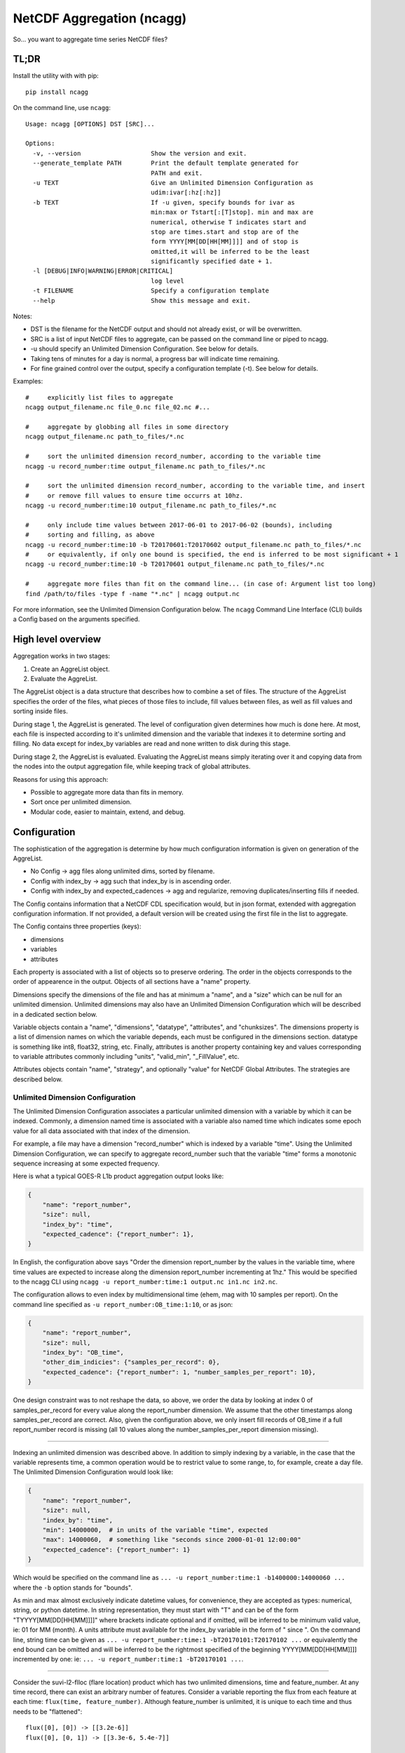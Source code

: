 NetCDF Aggregation (ncagg)
==========================

So... you want to aggregate time series NetCDF files?

TL;DR
-----

Install the utility with with pip:

::

    pip install ncagg

On the command line, use ``ncagg``:

::

    Usage: ncagg [OPTIONS] DST [SRC]...

    Options:
      -v, --version                   Show the version and exit.
      --generate_template PATH        Print the default template generated for
                                      PATH and exit.
      -u TEXT                         Give an Unlimited Dimension Configuration as
                                      udim:ivar[:hz[:hz]]
      -b TEXT                         If -u given, specify bounds for ivar as
                                      min:max or Tstart[:[T]stop]. min and max are
                                      numerical, otherwise T indicates start and
                                      stop are times.start and stop are of the
                                      form YYYY[MM[DD[HH[MM]]]] and of stop is
                                      omitted,it will be inferred to be the least
                                      significantly specified date + 1.
      -l [DEBUG|INFO|WARNING|ERROR|CRITICAL]
                                      log level
      -t FILENAME                     Specify a configuration template
      --help                          Show this message and exit.

Notes:

-  DST is the filename for the NetCDF output and should not already
   exist, or will be overwritten.
-  SRC is a list of input NetCDF files to aggregate, can be passed on
   the command line or piped to ncagg.
-  -u should specify an Unlimited Dimension Configuration. See below for
   details.
-  Taking tens of minutes for a day is normal, a progress bar will
   indicate time remaining.
-  For fine grained control over the output, specify a configuration
   template (-t). See below for details.

Examples:

::

    #     explicitly list files to aggregate
    ncagg output_filename.nc file_0.nc file_02.nc #...

    #     aggregate by globbing all files in some directory
    ncagg output_filename.nc path_to_files/*.nc

    #     sort the unlimited dimension record_number, according to the variable time
    ncagg -u record_number:time output_filename.nc path_to_files/*.nc

    #     sort the unlimited dimension record_number, according to the variable time, and insert
    #     or remove fill values to ensure time occurrs at 10hz.
    ncagg -u record_number:time:10 output_filename.nc path_to_files/*.nc

    #     only include time values between 2017-06-01 to 2017-06-02 (bounds), including
    #     sorting and filling, as above
    ncagg -u record_number:time:10 -b T20170601:T20170602 output_filename.nc path_to_files/*.nc
    #     or equivalently, if only one bound is specified, the end is inferred to be most significant + 1
    ncagg -u record_number:time:10 -b T20170601 output_filename.nc path_to_files/*.nc

    #     aggregate more files than fit on the command line... (in case of: Argument list too long)
    find /path/to/files -type f -name "*.nc" | ncagg output.nc

For more information, see the Unlimited Dimension Configuration below.
The ``ncagg`` Command Line Interface (CLI) builds a Config based on the
arguments specified.

High level overview
-------------------

Aggregation works in two stages:

1. Create an AggreList object.
2. Evaluate the AggreList.

The AggreList object is a data structure that describes how to combine a
set of files. The structure of the AggreList specifies the order of the
files, what pieces of those files to include, fill values between files,
as well as fill values and sorting inside files.

During stage 1, the AggreList is generated. The level of configuration
given determines how much is done here. At most, each file is inspected
according to it's unlimited dimension and the variable that indexes it
to determine sorting and filling. No data except for index\_by variables
are read and none written to disk during this stage.

During stage 2, the AggreList is evaluated. Evaluating the AggreList
means simply iterating over it and copying data from the nodes into the
output aggregation file, while keeping track of global attributes.

Reasons for using this approach:

-  Possible to aggregate more data than fits in memory.
-  Sort once per unlimited dimension.
-  Modular code, easier to maintain, extend, and debug.

Configuration
-------------

The sophistication of the aggregation is determine by how much
configuration information is given on generation of the AggreList.

-  No Config -> agg files along unlimited dims, sorted by filename.
-  Config with index\_by -> agg such that index\_by is in ascending
   order.
-  Config with index\_by and expected\_cadences -> agg and regularize,
   removing duplicates/inserting fills if needed.

The Config contains information that a NetCDF CDL specification would,
but in json format, extended with aggregation configuration information.
If not provided, a default version will be created using the first file
in the list to aggregate.

The Config contains three properties (keys):

-  dimensions
-  variables
-  attributes

Each property is associated with a list of objects so to preserve
ordering. The order in the objects corresponds to the order of
appearence in the output. Objects of all sections have a "name"
property.

Dimensions specify the dimensions of the file and has at minimum a
"name", and a "size" which can be null for an unlimited dimension.
Unlimited dimensions may also have an Unlimited Dimension Configuration
which will be described in a dedicated section below.

Variable objects contain a "name", "dimensions", "datatype",
"attributes", and "chunksizes". The dimensions property is a list of
dimension names on which the variable depends, each must be configured
in the dimensions section. datatype is something like int8, float32,
string, etc. Finally, attributes is another property containing key and
values corresponding to variable attributes commonly including "units",
"valid\_min", "\_FillValue", etc.

Attributes objects contain "name", "strategy", and optionally "value"
for NetCDF Global Attributes. The strategies are described below.

Unlimited Dimension Configuration
~~~~~~~~~~~~~~~~~~~~~~~~~~~~~~~~~

The Unlimited Dimension Configuration associates a particular unlimited
dimension with a variable by which it can be indexed. Commonly, a
dimension named time is associated with a variable also named time which
indicates some epoch value for all data associated with that index of
the dimension.

For example, a file may have a dimension "record\_number" which is
indexed by a variable "time". Using the Unlimited Dimension
Configuration, we can specify to aggregate record\_number such that the
variable "time" forms a monotonic sequence increasing at some expected
frequency.

Here is what a typical GOES-R L1b product aggregation output looks like:

.. code:: json

    {
        "name": "report_number",
        "size": null,
        "index_by": "time",
        "expected_cadence": {"report_number": 1},
    }

In English, the configuration above says "Order the dimension
report\_number by the values in the variable time, where time values are
expected to increase along the dimension report\_number incrementing at
1hz." This would be specified to the ncagg CLI using
``ncagg -u report_number:time:1 output.nc in1.nc in2.nc``.

The configuration allows to even index by multidimensional time (ehem,
mag with 10 samples per report). On the command line specified as
``-u report_number:OB_time:1:10``, or as json:

.. code:: json

    {
        "name": "report_number",
        "size": null,
        "index_by": "OB_time",
        "other_dim_indicies": {"samples_per_record": 0},
        "expected_cadence": {"report_number": 1, "number_samples_per_report": 10},
    }

One design constraint was to not reshape the data, so above, we order
the data by looking at index 0 of samples\_per\_record for every value
along the report\_number dimension. We assume that the other timestamps
along samples\_per\_record are correct. Also, given the configuration
above, we only insert fill records of OB\_time if a full report\_number
record is missing (all 10 values along the number\_samples\_per\_report
dimension missing).

--------------

Indexing an unlimited dimension was described above. In addition to
simply indexing by a variable, in the case that the variable represents
time, a common operation would be to restrict value to some range, to,
for example, create a day file. The Unlimited Dimension Configuration
would look like:

.. code:: json

    {
        "name": "report_number",
        "size": null,
        "index_by": "time",
        "min": 14000000,  # in units of the variable "time", expected
        "max": 14000060,  # something like "seconds since 2000-01-01 12:00:00"
        "expected_cadence": {"report_number": 1}
    }

Which would be specified on the command line as
``... -u report_number:time:1 -b1400000:14000060 ...`` where the ``-b``
option stands for "bounds".

As min and max almost exclusively indicate datetime values, for
convenience, they are accepted as types: numerical, string, or python
datetime. In string representation, they must start with "T" and can be
of the form "TYYYY[MM[DD[HH[MM]]]]" where brackets indicate optional and
if omitted, will be inferred to be minimum valid value, ie: 01 for MM
(month). A units attribute must available for the index\_by variable in
the form of " since ". On the command line, string time can be given as
``... -u report_number:time:1 -bT20170101:T20170102 ...`` or
equivalently the end bound can be omitted and will be inferred to be the
rightmost specified of the beginning YYYY[MM[DD[HH[MM]]]] incremented by
one: ie: ``... -u report_number:time:1 -bT20170101 ...``.

--------------

Consider the suvi-l2-flloc (flare location) product which has two
unlimited dimensions, time and feature\_number. At any time record,
there can exist an arbitrary number of features. Consider a variable
reporting the flux from each feature at each time:
``flux(time, feature_number)``. Although feature\_number is unlimited,
it is unique to each time and thus needs to be "flattened":

::

    flux([0], [0]) -> [[3.2e-6]]
    flux([0], [0, 1]) -> [[3.3e-6, 5.4e-7]]

    undesired_aggregated_flux(time, feature_number):
    [[3.2e-6,      _,      _],
     [     _, 3.3e-6, 5.4e-7]]

    desired_aggregated_flux(time, feature_number):
    [[3.2e-6,      _],
     [3.3e-6, 5.4e-7]]

The ``desired_aggregated_flux`` is achieved by setting {"flatten": true}
within an the unlimited dimension configuration for feature\_number.

.. code:: json

    [{
        "name": "time",
        "size": null,
        "index_by": "time",
    }, {
        "name": "feature_number",
        "size": null,
        "flatten": true,
    }]

Specify Global Attribute Aggregation Strategies
^^^^^^^^^^^^^^^^^^^^^^^^^^^^^^^^^^^^^^^^^^^^^^^

The aggregated netcdf file contains global attributes formed from the
constituent granules. A number of strategies exist to aggregate Global
Attributes across the granules. Most are quite self explanatory:

-  "static": use the configured "value" in the template, ignoring any
   values that may be in the file.
-  "first": first value seen will be taken as the output value for this
   global attribute
-  "last": the last value seen will be taken as global attribute
-  "unique\_list": compile values into a unique list "first, second,
   etc"
-  "int\_sum": resulting in integer sum of the inputs
-  "float\_sum": StratFloatSum
-  "constant": StratAssertConst, similar to first, but raises an error
   if value changes among input files.
-  "date\_created": simply yeilds the current date when finalized,
   standard dt fmt
-  "time\_coverage\_start": start bound, if specified, standard dt fmt
-  "time\_coverage\_end": end bound, if specified, standard dt fmt
-  "filename": StratOutputFilename, set attribute to name of output file
-  "remove": remove/do not include this global attribute
-  "first\_input": Filename of first file included in aggregate
-  "last\_input": Filename of last file included in aggregate
-  "input\_count": Number of files included in aggregate

The configuration format expects a key "global attributes" associated
with a list of objects each containing a global attribute name,
strategy, and possible value (for static). A list is used to preserve
order, as the order in the configuration will be the resulting order in
the output NetCDF.

.. code:: json

    {
        "global attributes": [
            {
                "name": "production_site", 
                "strategy": "unique_list"
            }, {
                "name": "creator",
                "strategy": "static",
                "value": "Stefan Codrescu"
            }, {

            ...
            }
         ]
    }

Specify Dimension Indecies to Extract and Flatten
^^^^^^^^^^^^^^^^^^^^^^^^^^^^^^^^^^^^^^^^^^^^^^^^^

NOT IMPLEMENTED. IN PROGRESS. SUBJECT TO CHANGE.

Consider SEIS SGPS files which contain the data from two sensor units,
+X and -X. Most variables are of the form var[record\_number,
sensor\_unit, channel, ...]. It is possible to create an aggregate file
for the +X and -X sensor units individually using the
take\_dim\_indicies configuration key.

.. code:: json

    {
        "take_dim_indicies": {
            "sensor_unit": 0
        }
    }

With the above configuration, sensor\_unit must be removed from the
dimensions configuration. Please also ensure that variables do not list
sensor\_unit as a dimension, and also update chunk sizes accordingly.
Chunk sizes must be a list of values of the same length as dimensions.

Configuration Template
~~~~~~~~~~~~~~~~~~~~~~

``ncagg`` can be configured to output files into a format specified by a
configuration template file. It is expected that this is a json format
file. A generic template can be created using the
``ncagg --generate_template [SAMPLE_NC]`` command. The output of the
template command is the default template that is used internally if no
template is specified.

Example usage
^^^^^^^^^^^^^

Use ``ncagg --generate_template example_netcdf.nc > my_template.json``
to save the default template for an example\_netcdf.nc file into
my\_template.nc. Edit my\_template.json to your liking, then run
aggregation using ``ncagg -t my_template.json [...]``.

Template syntax
^^^^^^^^^^^^^^^

The template syntax is verbose, but hopefully straightforward and clear.
The incoming template will be validated upon initiating an aggregation,
but some issues may only be found at runtime.

Attributes
''''''''''

The attributes section is a list of objects contianing global
attributes:

-  name: name of global attribute
-  strategy: `aggregation
   strategy <#Specify-Global-Attribute-Aggregation-Strategies>`__ to use
   for attribute.
-  value: value used by strategy, if required. Eg. constant, where the
   value is "test".

Dimensions
''''''''''

The dimensions section is a list of objects containing the dimensions of
the file. Most configuration options are covered in `Unlimited Dimension
Configuration <#Unlimited-Dimension-Configuration>`__ section, but to
clarify:

-  size: integer if dimension has a fixed size. null if it's unlimited.

Variables
'''''''''

Similarly, variables section is a list of objects configuring output
variables. Remove the object corresponding to some variable to remove it
from the output.

Important notes:

-  The dimensions referenced must exist.
-  chunksizes must be the same number of elements as dimensions.

Take care that everything is consistent when doing heavy modifications.

Use from code
-------------

In addition to the CLI, ``ncagg`` exposes an API which makes it possible
to call from Python code:

::

    from ncagg import aggregate
    aggregate(["file1.nc", "file2.nc"], "output.nc")

``aggregate`` optionally accepts as a third argument a configuration
template. If none is given, the default template created from the first
input file is used. Thus code above is equivalent to:

::

    from ncagg import aggregate, Config
    config = Config.from_nc("file1.nc")
    aggregate(["file1.nc", "file2.nc"], "output.nc", config)

This allows for the possibility of programatically manipulating the
configuration at runtime before performing aggregation.

Technical and Implementation details
------------------------------------

An AggreList is composed of two types of objects, InputFileNode and
FillNode objects. These inherit in common from an AbstractNode and must
implement the ``get_size_along(unlimited_dim)`` and
``data_for(var, dim)`` methods. Evaluating an aggregation list is simply
going though the AggreList and calling something like:

::

    nc_out.variable[var][write_slice] = node.data_for(var)

The ``data_for`` must return data consistent with the shape promised
from ``node.get_size_along(dim)``.

The complixity of aggregation comes in handling the dimensions and
building the aggregation list. In addition to the interface exposed by
an AbstractNode, each InputFileNode and FillNode implement their own
specific functionality.

A FillNode is simpler, and needs to be told how many fills to insert
along a certain unlimited dimension and optionally, can be configured to
return values from ``data_for`` that are increasing along multiple
dimensions according to configured ``expected_cadence`` values from a
certain start value.

An InputFileNode is more complicated and exposes methods to find the
time bounds of the file, and additionally, is internally capable of
sorting itself and inserting fill values into itself. Of course, it
doesn't modify the actual input file, this is all done on the fly as
data is being read out through ``data_for``. Implementation wise, an
InputFileNode may contain within itself a mini aggregation list
containing two types of objects: slice and FillNode objects. Similarly
to the large scale process of aggregating, an InputFileNode returns data
that has been assembled according to it's internal aggregation list and
internal sorting.

Testing
-------

This software is written for aggregation of GOES-R series Space Weather
data products (L1b and L2+). As such, it contains extensive tests
against real GOES-16 satellite data. Many "features" in this code are
intended to address "quirks" in the ground processing (implemented by a
certain contractor...).

Tests are in the ``test`` subdirectory. Run all tests with

.. code:: bash

    python -m unittest discover 

The code is compatible with Python2 (2.7) and Python3, so unittests
should be run with both.

Development
-----------

Setting up a virtualenv is recommended for development.

::

    virtualenv venv
    . venv/bin/activate
    pip install --editable .

--------------

Deploy to pip, after running unittest with both with python2 and
python3. The ``git stash`` is important so that the build is from a
clean repo! We don't want any dev or debug changes that are sitting
unstaged to be included.

.. code:: bash

    git stash
    rm -r dist/
    python setup.py bdist_wheel --universal
    twine upload dist/*


